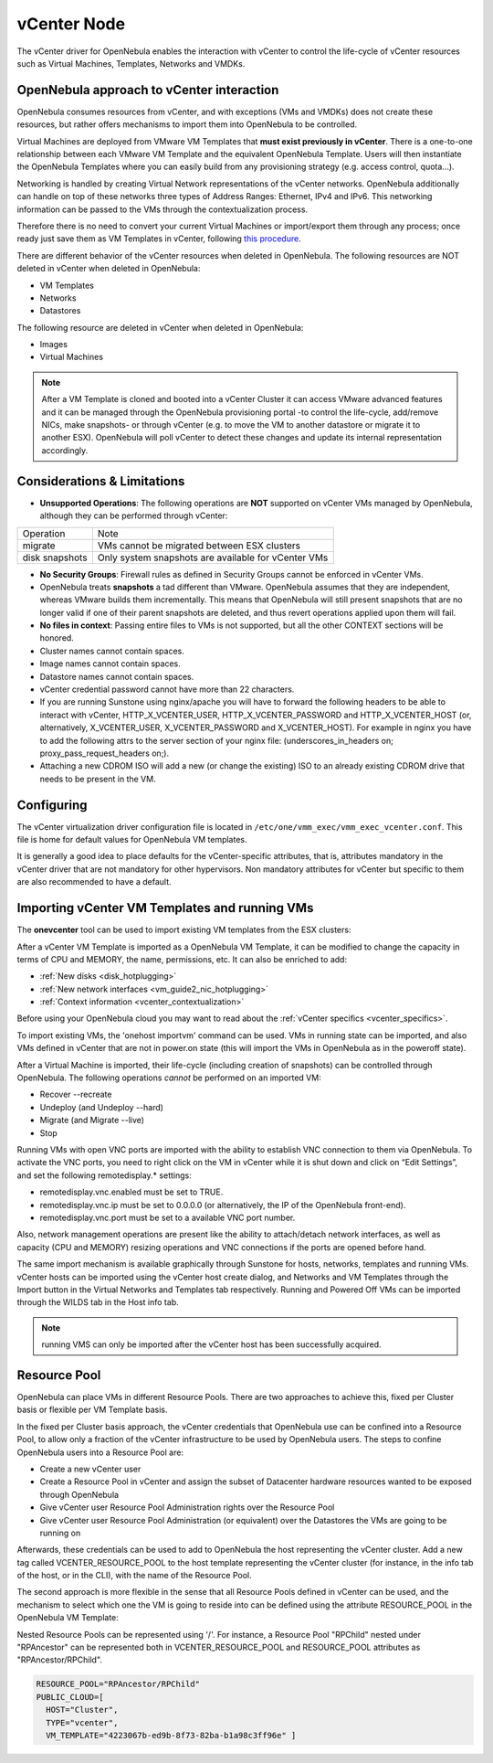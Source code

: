 .. _vcenterg:

================================================================================
vCenter Node
================================================================================ 

The vCenter driver for OpenNebula enables the interaction with vCenter to control the life-cycle of vCenter resources such as Virtual Machines, Templates, Networks and VMDKs.

OpenNebula approach to vCenter interaction
================================================================================

OpenNebula consumes resources from vCenter, and with exceptions (VMs and VMDKs) does not create these resources, but rather offers mechanisms to import them into OpenNebula to be controlled.

Virtual Machines are deployed from VMware VM Templates that **must exist previously in vCenter**. There is a one-to-one relationship between each VMware VM Template and the equivalent OpenNebula Template. Users will then instantiate the OpenNebula Templates where you can easily build from any provisioning strategy (e.g. access control, quota...).

Networking is handled by creating Virtual Network representations of the vCenter networks. OpenNebula additionally can handle on top of these networks three types of Address Ranges: Ethernet, IPv4 and IPv6. This networking information can be passed to the VMs through the contextualization process.

Therefore there is no need to convert your current Virtual Machines or import/export them through any process; once ready just save them as VM Templates in vCenter, following `this procedure <http://pubs.vmware.com/vsphere-55/index.jsp?topic=%2Fcom.vmware.vsphere.vm_admin.doc%2FGUID-FE6DE4DF-FAD0-4BB0-A1FD-AFE9A40F4BFE_copy.html>`__.

There are different behavior of the vCenter resources when deleted in OpenNebula. The following resources are NOT deleted in vCenter when deleted in OpenNebula:

* VM Templates
* Networks
* Datastores

The following resource are deleted in vCenter when deleted in OpenNebula:

* Images
* Virtual Machines

.. note:: After a VM Template is cloned and booted into a vCenter Cluster it can access VMware advanced features and it can be managed through the OpenNebula provisioning portal -to control the life-cycle, add/remove NICs, make snapshots- or through vCenter (e.g. to move the VM to another datastore or migrate it to another ESX). OpenNebula will poll vCenter to detect these changes and update its internal representation accordingly.


Considerations & Limitations
================================================================================

- **Unsupported Operations**: The following operations are **NOT** supported on vCenter VMs managed by OpenNebula, although they can be performed through vCenter:

+----------------+-----------------------------------------------------+
|   Operation    |                         Note                        |
+----------------+-----------------------------------------------------+
| migrate        | VMs cannot be migrated between ESX clusters         |
+----------------+-----------------------------------------------------+
| disk snapshots | Only system snapshots are available for vCenter VMs |
+----------------+-----------------------------------------------------+

* **No Security Groups**: Firewall rules as defined in Security Groups cannot be enforced in vCenter VMs.
* OpenNebula treats **snapshots** a tad different than VMware. OpenNebula assumes that they are independent, whereas VMware builds them incrementally. This means that OpenNebula will still present snapshots that are no longer valid if one of their parent snapshots are deleted, and thus revert operations applied upon them will fail.
* **No files in context**: Passing entire files to VMs is not supported, but all the other CONTEXT sections will be honored.
* Cluster names cannot contain spaces.
* Image names cannot contain spaces.
* Datastore names cannot contain spaces.
* vCenter credential password cannot have more than 22 characters.
* If you are running Sunstone using nginx/apache you will have to forward the following headers to be able to interact with vCenter, HTTP_X_VCENTER_USER, HTTP_X_VCENTER_PASSWORD and HTTP_X_VCENTER_HOST (or, alternatively, X_VCENTER_USER, X_VCENTER_PASSWORD and X_VCENTER_HOST). For example in nginx you have to add the following attrs to the server section of your nginx file: (underscores_in_headers on; proxy_pass_request_headers on;).
* Attaching a new CDROM ISO will add a new (or change the existing) ISO to an already existing CDROM drive that needs to be present in the VM.

Configuring
================================================================================

The vCenter virtualization driver configuration file is located in ``/etc/one/vmm_exec/vmm_exec_vcenter.conf``. This file is home for default values for OpenNebula VM templates.

It is generally a good idea to place defaults for the vCenter-specific attributes, that is, attributes mandatory in the vCenter driver that are not mandatory for other hypervisors. Non mandatory attributes for vCenter but specific to them are also recommended to have a default.


.. _import_vcenter_resources:

Importing vCenter VM Templates and running VMs
================================================================================

The **onevcenter** tool can be used to import existing VM templates from the ESX clusters:

.. prompt:: text $ auto

    $ onevcenter templates --vcenter <vcenter-host> --vuser <vcenter-username> --vpass <vcenter-password>

    Connecting to vCenter: <vcenter-host>...done!

    Looking for VM Templates...done!

    Do you want to process datacenter Development [y/n]? y

      * VM Template found:
          - Name   : ttyTemplate
          - UUID   : 421649f3-92d4-49b0-8b3e-358abd18b7dc
          - Cluster: clusterA
        Import this VM template [y/n]? y
        OpenNebula template 4 created!

      * VM Template found:
          - Name   : Template test
          - UUID   : 4216d5af-7c51-914c-33af-1747667c1019
          - Cluster: clusterB
        Import this VM template [y/n]? y
        OpenNebula template 5 created!

    $ onetemplate list
      ID USER            GROUP           NAME                                REGTIME
       4 oneadmin        oneadmin        ttyTemplate                  09/22 11:54:33
       5 oneadmin        oneadmin        Template test                09/22 11:54:35

    $ onetemplate show 5
    TEMPLATE 5 INFORMATION
    ID             : 5
    NAME           : Template test
    USER           : oneadmin
    GROUP          : oneadmin
    REGISTER TIME  : 09/22 11:54:35

    PERMISSIONS
    OWNER          : um-
    GROUP          : ---
    OTHER          : ---

    TEMPLATE CONTENTS
    CPU="1"
    MEMORY="512"
    PUBLIC_CLOUD=[
      TYPE="vcenter",
      VM_TEMPLATE="4216d5af-7c51-914c-33af-1747667c1019" ]
    SCHED_REQUIREMENTS="NAME=\"devel\""
    VCPU="1"

After a vCenter VM Template is imported as a OpenNebula VM Template, it can be modified to change the capacity in terms of CPU and MEMORY, the name, permissions, etc. It can also be enriched to add:

* :ref:`New disks <disk_hotplugging>`
* :ref:`New network interfaces <vm_guide2_nic_hotplugging>` 
* :ref:`Context information <vcenter_contextualization>`

Before using your OpenNebula cloud you may want to read about the :ref:`vCenter specifics <vcenter_specifics>`.

To import existing VMs, the 'onehost importvm' command can be used. VMs in running state can be imported, and also VMs defined in vCenter that are not in power.on state (this will import the VMs in OpenNebula as in the poweroff state).

.. prompt:: text $ auto

    $ onehost show 0
      HOST 0 INFORMATION
      ID                    : 0
      NAME                  : MyvCenterHost
      CLUSTER               : -
      [....]

      WILD VIRTUAL MACHINES

                        NAME                            IMPORT_ID  CPU     MEMORY
                   RunningVM 4223cbb1-34a3-6a58-5ec7-a55db235ac64    1       1024
      [....]

    $ onehost importvm 0 RunningVM
    $ onevm list
    ID USER     GROUP    NAME            STAT UCPU    UMEM HOST               TIME
     3 oneadmin oneadmin RunningVM       runn    0    590M MyvCenterHost  0d 01h02

After a Virtual Machine is imported, their life-cycle (including creation of snapshots) can be controlled through OpenNebula. The following operations *cannot* be performed on an imported VM:

* Recover --recreate
* Undeploy (and Undeploy --hard)
* Migrate (and Migrate --live)
* Stop

Running VMs with open VNC ports are imported with the ability to establish VNC connection to them via OpenNebula. To activate the VNC ports, you need to right click on the VM in vCenter while it is shut down and click on “Edit Settings”, and set the following remotedisplay.* settings:

* remotedisplay.vnc.enabled must be set to TRUE.
* remotedisplay.vnc.ip must be set to 0.0.0.0 (or alternatively, the IP of the OpenNebula front-end).
* remotedisplay.vnc.port must be set to a available VNC port number.


Also, network management operations are present like the ability to attach/detach network interfaces, as well as capacity (CPU and MEMORY) resizing operations and VNC connections if the ports are opened before hand.

.. _reacquire_vcenter_resources:

The same import mechanism is available graphically through Sunstone for hosts, networks, templates and running VMs. vCenter hosts can be imported using the vCenter host create dialog, and Networks and VM Templates through the Import button in the Virtual Networks and Templates tab respectively. Running and Powered Off VMs can be imported through the WILDS tab in the Host info tab.

.. image:: /images/vcenter_create.png
    :width: 90%
    :align: center

.. note:: running VMS can only be imported after the vCenter host has been successfully acquired.

Resource Pool
================================================================================

.. _vcenter_resource_pool:

OpenNebula can place VMs in different Resource Pools. There are two approaches to achieve this, fixed per Cluster basis or flexible per VM Template basis.

In the fixed per Cluster basis approach, the vCenter credentials that OpenNebula use can be confined into a Resource Pool, to allow only a fraction of the vCenter infrastructure to be used by OpenNebula users. The steps to confine OpenNebula users into a Resource Pool are:

* Create a new vCenter user
* Create a Resource Pool in vCenter and assign the subset of Datacenter hardware resources wanted to be exposed through OpenNebula
* Give vCenter user Resource Pool Administration rights over the Resource Pool
* Give vCenter user Resource Pool Administration (or equivalent) over the Datastores the VMs are going to be running on

Afterwards, these credentials can be used to add to OpenNebula the host representing the vCenter cluster. Add a new tag called VCENTER_RESOURCE_POOL to the host template representing the vCenter cluster (for instance, in the info tab of the host, or in the CLI), with the name of the Resource Pool.

.. image:: /images/vcenter_rp.png
   :width: 90%
   :align: center

The second approach is more flexible in the sense that all Resource Pools defined in vCenter can be used, and the mechanism to select which one the VM is going to reside into can be defined using the attribute RESOURCE_POOL  in the OpenNebula VM Template:

Nested Resource Pools can be represented using '/'. For instance, a Resource Pool "RPChild" nested under "RPAncestor" can be represented both in VCENTER_RESOURCE_POOL and RESOURCE_POOL attributes as "RPAncestor/RPChild".

.. code::

    RESOURCE_POOL="RPAncestor/RPChild"
    PUBLIC_CLOUD=[
      HOST="Cluster",
      TYPE="vcenter",
      VM_TEMPLATE="4223067b-ed9b-8f73-82ba-b1a98c3ff96e" ]

